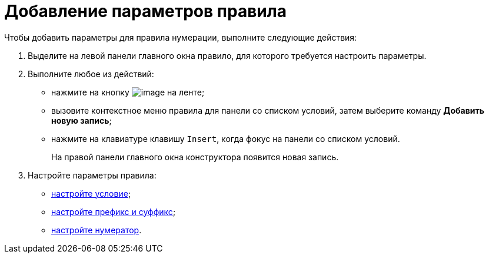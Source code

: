 = Добавление параметров правила

.Чтобы добавить параметры для правила нумерации, выполните следующие действия:
. Выделите на левой панели главного окна правило, для которого требуется настроить параметры.
. Выполните любое из действий:
* нажмите на кнопку image:buttons/num_add_row.png[image] на ленте;
* вызовите контекстное меню правила для панели со списком условий, затем выберите команду *Добавить новую запись*;
* нажмите на клавиатуре клавишу `Insert`, когда фокус на панели со списком условий.
+
На правой панели главного окна конструктора появится новая запись.
+
. Настройте параметры правила:
* xref:num_Set_Condition.adoc[настройте условие];
* xref:num_Set_Prefix.adoc[настройте префикс и суффикс];
* xref:num_Set_Numerator.adoc[настройте нумератор].
